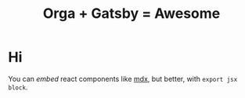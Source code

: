 #+TITLE: Orga + Gatsby = Awesome
#+jsx: import Box from '../components/box'
#+jsx: import Layout from '../components/layout'
#+jsx: export default Layout

* Hi
You can /embed/ react components like [[https://mdxjs.com/][mdx]], but better, with =export jsx block=.

#+begin_export jsx
<Box>that tomato box</Box>
#+end_export

#+begin_export jsx
export const query = graphql`
query HomePageQuery {
    site {
      siteMetadata {
        title
        description
      }
    }
  }
`
#+end_export
